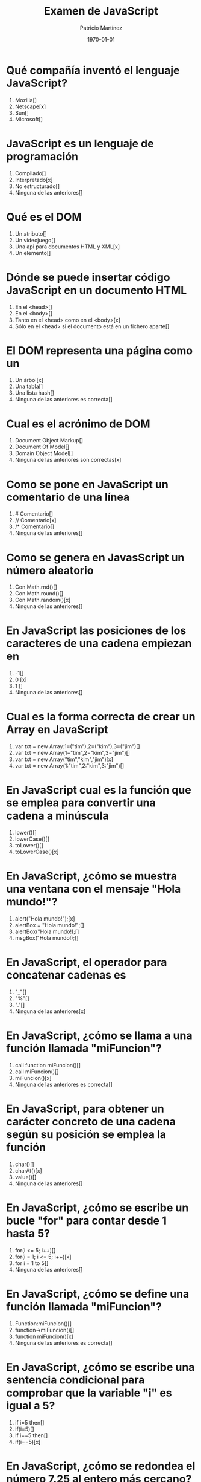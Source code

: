 #+TITLE: Examen de JavaScript
#+AUTHOR: Patricio Martínez
#+DATE: \today
#+EMAIL: maxxcan@gmail.com
#+OPTIONS: toc:nil 
#+LATEX_HEADER:\usepackage[spanish]{babel}
#+LaTeX_CLASS_OPTIONS: [addpoints, 12]{exam}

* Qué compañía inventó el lenguaje JavaScript?
:PROPERTIES:
:points:   1
:END:


   1) Mozilla[]
   2) Netscape[x]
   3) Sun[] 
   4) Microsoft[] 

* JavaScript es un lenguaje de programación
:PROPERTIES:
:points:   1
:END:
   
   1) Compilado[]
   2) Interpretado[x]
   3) No estructurado[]
   4) Ninguna de las anteriores[]

* Qué es el DOM
:PROPERTIES:
:points:   1
:END:
   
   1) Un atributo[]
   2) Un videojuego[]
   3) Una api para documentos HTML y XML[x]
   4) Un elemento[]

* Dónde se puede insertar código JavaScript en un documento HTML
:PROPERTIES:
:points: 1   
:END:
   1) En el <head>[]
   2) En el <body>[]
   3) Tanto en el <head> como en el <body>[x]
   4) Sólo en el <head> si el documento está en un fichero aparte[]

* El DOM representa una página como un
:PROPERTIES:
:points:   
:END:
   1) Un árbol[x]
   2) Una tabla[]
   3) Una lista hash[]
   4) Ninguna de las anteriores es correcta[] 

* Cual es el acrónimo de DOM
:PROPERTIES:
:points:   
:END:
   1) Document Object Markup[]
   2) Document Of Model[]
   3) Domain Object Model[]
   4) Ninguna de las anteriores son correctas[x]

* Como se pone en JavaScript un comentario de una línea
:PROPERTIES:
:points:   
:END:
   1) # Comentario[]
   2) // Comentario[x] 
   3) /* Comentario[]
   4) Ninguna de las anteriores[]

* Como se genera en JavasScript un número aleatorio 
:PROPERTIES:
:points:   
:END:
   1) Con Math.rnd()[]
   2) Con Math.round()[]
   3) Con Math.random()[x]
   4) Ninguna de las anteriores[]

* En JavaScript las posiciones de los caracteres de una cadena empiezan en 
:PROPERTIES:
:points:   
:END:
   1) -1[]
   2) 0 [x]
   3) 1 []
   4) Ninguna de las anteriores[]

* Cual es la forma correcta de crear un Array en JavaScript
:PROPERTIES:
:points:   
:END:
    1) var txt = new Array:1=("tim"),2=("kim"),3=("jim")[]
    2) var txt = new Array(1="tim",2="kim",3="jim")[]
    3) var txt = new Array("tim","kim","jim")[x]
    4) var txt = new Array(1:"tim",2:"kim",3:"jim")[]

* En JavaScript cual es la función que se emplea para convertir una cadena a minúscula 
:PROPERTIES:
:points:  0 
:END:
    1) lower()[]
    2) lowerCase()[]
    3) toLower()[]
    4) toLowerCase()[x]

* En JavaScript, ¿cómo se muestra una ventana con el mensaje "Hola mundo!"?
:PROPERTIES:
:points:   
:END:
    1) alert("Hola mundo!");[x]
    2) alertBox = "Hola mundo!";[]
    3) alertBox("Hola mundo!);[]
    4) msgBox("Hola mundo!);[]

* En JavaScript, el operador para concatenar cadenas es
:PROPERTIES:
:points:   
:END:
    1) "_"[]
    2) "%"[]
    3) "."[]
    4) Ninguna de las anteriores[x]

* En JavaScript, ¿cómo se llama a una función llamada "miFuncion"?
:PROPERTIES:
:points:   
:END:
    1) call function miFuncion()[]
    2) call miFuncion()[]
    3) miFuncion()[x]
    4) Ninguna de las anteriores es correcta[]

* En JavaScript, para obtener un carácter concreto de una cadena según su posición se emplea la función
:PROPERTIES:
:points:   
:END:
    1) char()[]
    2) charAt()[x]
    3) value()[]
    4) Ninguna de las anteriores[]

* En JavaScript, ¿cómo se escribe un bucle "for" para contar desde 1 hasta 5?
:PROPERTIES:
:points:   
:END:
    1) for(i <= 5; i++)[]
    2) for(i = 1; i <= 5; i++)[x]
    3) for i = 1 to 5[]
    4) Ninguna de las anteriores[]

* En JavaScript, ¿cómo se define una función llamada "miFuncion"?
:PROPERTIES:
:points:   
:END:
    1) Function:miFuncion()[]
    2) function->miFuncion()[]
    3) function miFuncion()[x]
    4) Ninguna de las anteriores es correcta[] 

* En JavaScript, ¿cómo se escribe una sentencia condicional para comprobar que la variable "i" es igual a 5?
:PROPERTIES:
:points:   
:END:
    1) if i=5 then[]
    2) if(i=5)[]
    3) if i==5 then[]
    4) if(i==5)[x]

* En JavaScript, ¿cómo se redondea el número 7.25 al entero más cercano?
:PROPERTIES:
:points:   
:END:
    1) round(7.25)[]
    2) Math.round(7.25)[x]
    3) Math.rnd(7.25)[]
    4) rnd(7.25)[]

* En JavaScript, para finalizar un bucle de tipo "for" se emplea
:PROPERTIES:
:points:   
:END:
    1) No se puede[]
    2) Exit for[]
    3) break[x]
    4) Las anteriores respuestas no son correctas[]

* En una página XHTML, ¿cuál es la forma correcta de hacer referencia a un fichero externo con código JavaScript llamado "xxx.js"?
:PROPERTIES:
:points:   
:END:
    1) <script name="xxx.js" type="text/javascript" />[]
    2) <script href="xxx.js" type="text/javascript" />[]
    3) <script src="xxx.js" type="text/javascript" />[x]
    4) Ninguna de las anteriores[]

* Respecto al final de instrucción en JavaScript
:PROPERTIES:
:points:   
:END:
    1) Se emplea el punto y coma (;), pero es opcional[]
    2) No se emplea ningún delimitador[]
    3) Se emplea el punto y coma (;) y es obligatorio[x]
    4) Ninguna es correcta []

* En JavaScript, ¿cómo se calcula el máximo de los números 2 y 4?
:PROPERTIES:
:points:   
:END:
    1) ceil(2, 4)[]
    2) top(2, 4)[]
    3) Math.ceil(2, 4)[]
    4) Math.max(2, 4)[x]

* En JavaScript, ¿cómo se escribe una sentencia condicional para comprobar que la variable "i" es distinta de 5?
:PROPERTIES:
:points:   
:END:
    1) if(i <> 5)[]
    2) if(i != 5)[x]
    3) if i <> 5[]
    4) if i != 5[]

* ¿Qué etiqueta de HTML se emplea para escribir código JavaScript?
:PROPERTIES:
:points:   
:END:
    1) <javascript>[]
    2) <script>[x]
    3) <scripting>[]
    4) <js>[]

* En JavaScript, ¿cómo se llama el objeto que representa una expresión regular?
:PROPERTIES:
:points:   
:END:
    1) No hay ningún objeto[]
    2) ExpReg[]
    3) RegExp[x]
    4) Rexp[]

* JavaScript fue diseñado por
:PROPERTIES:
:points:   
:END:
    1) Bill Gates[]
    2) Bjarne Stroustrup[]
    3) Brendan Eich[x] 
    4) Dennis M. Ritchie[]

* En una navegador web, para escribir algo en la consola se emplea
:PROPERTIES:
:points:   
:END:
    1) console.append()[]
    2) console.log()[x]
    3) console.print()[]
    4) console.write()[]

* Con Git qué comando usamos para añadir ficheros
:PROPERTIES:
:points:   
:END:
    1) Git commit[]
    2) Git push[]
    3) Git add[x]
    4) Ninguno de los anteriores[]

* Con Git qué comando usamos para subir ficheros al repositorio
:PROPERTIES:
:points: 0   
:END:

    1) Git commit[]
    2) Git push[x]
    3) Git add[]
    4) Ninguno de los anteriores[]


#+BEGIN_SRC emacs-lisp 
(setq total-points 0)    ; counter for the total points

;; now loop over headlines
(org-element-map 
    (org-element-parse-buffer 'headline) 'headline 
  ;; function to print headline title and points
  (lambda (headline) 
    (let ((points (org-element-property :POINTS headline))
          (title  (org-element-property :title headline)))
      (if points (progn
                   (setq total-points (+ total-points (string-to-number points)))
                   (princ (format "title=%s\nPOINTS=%s\n\n" title points)))))))

(princ (format "Puntos totales = %s" total-points))
#+END_SRC

#+RESULTS:
: Puntos totales = 4
